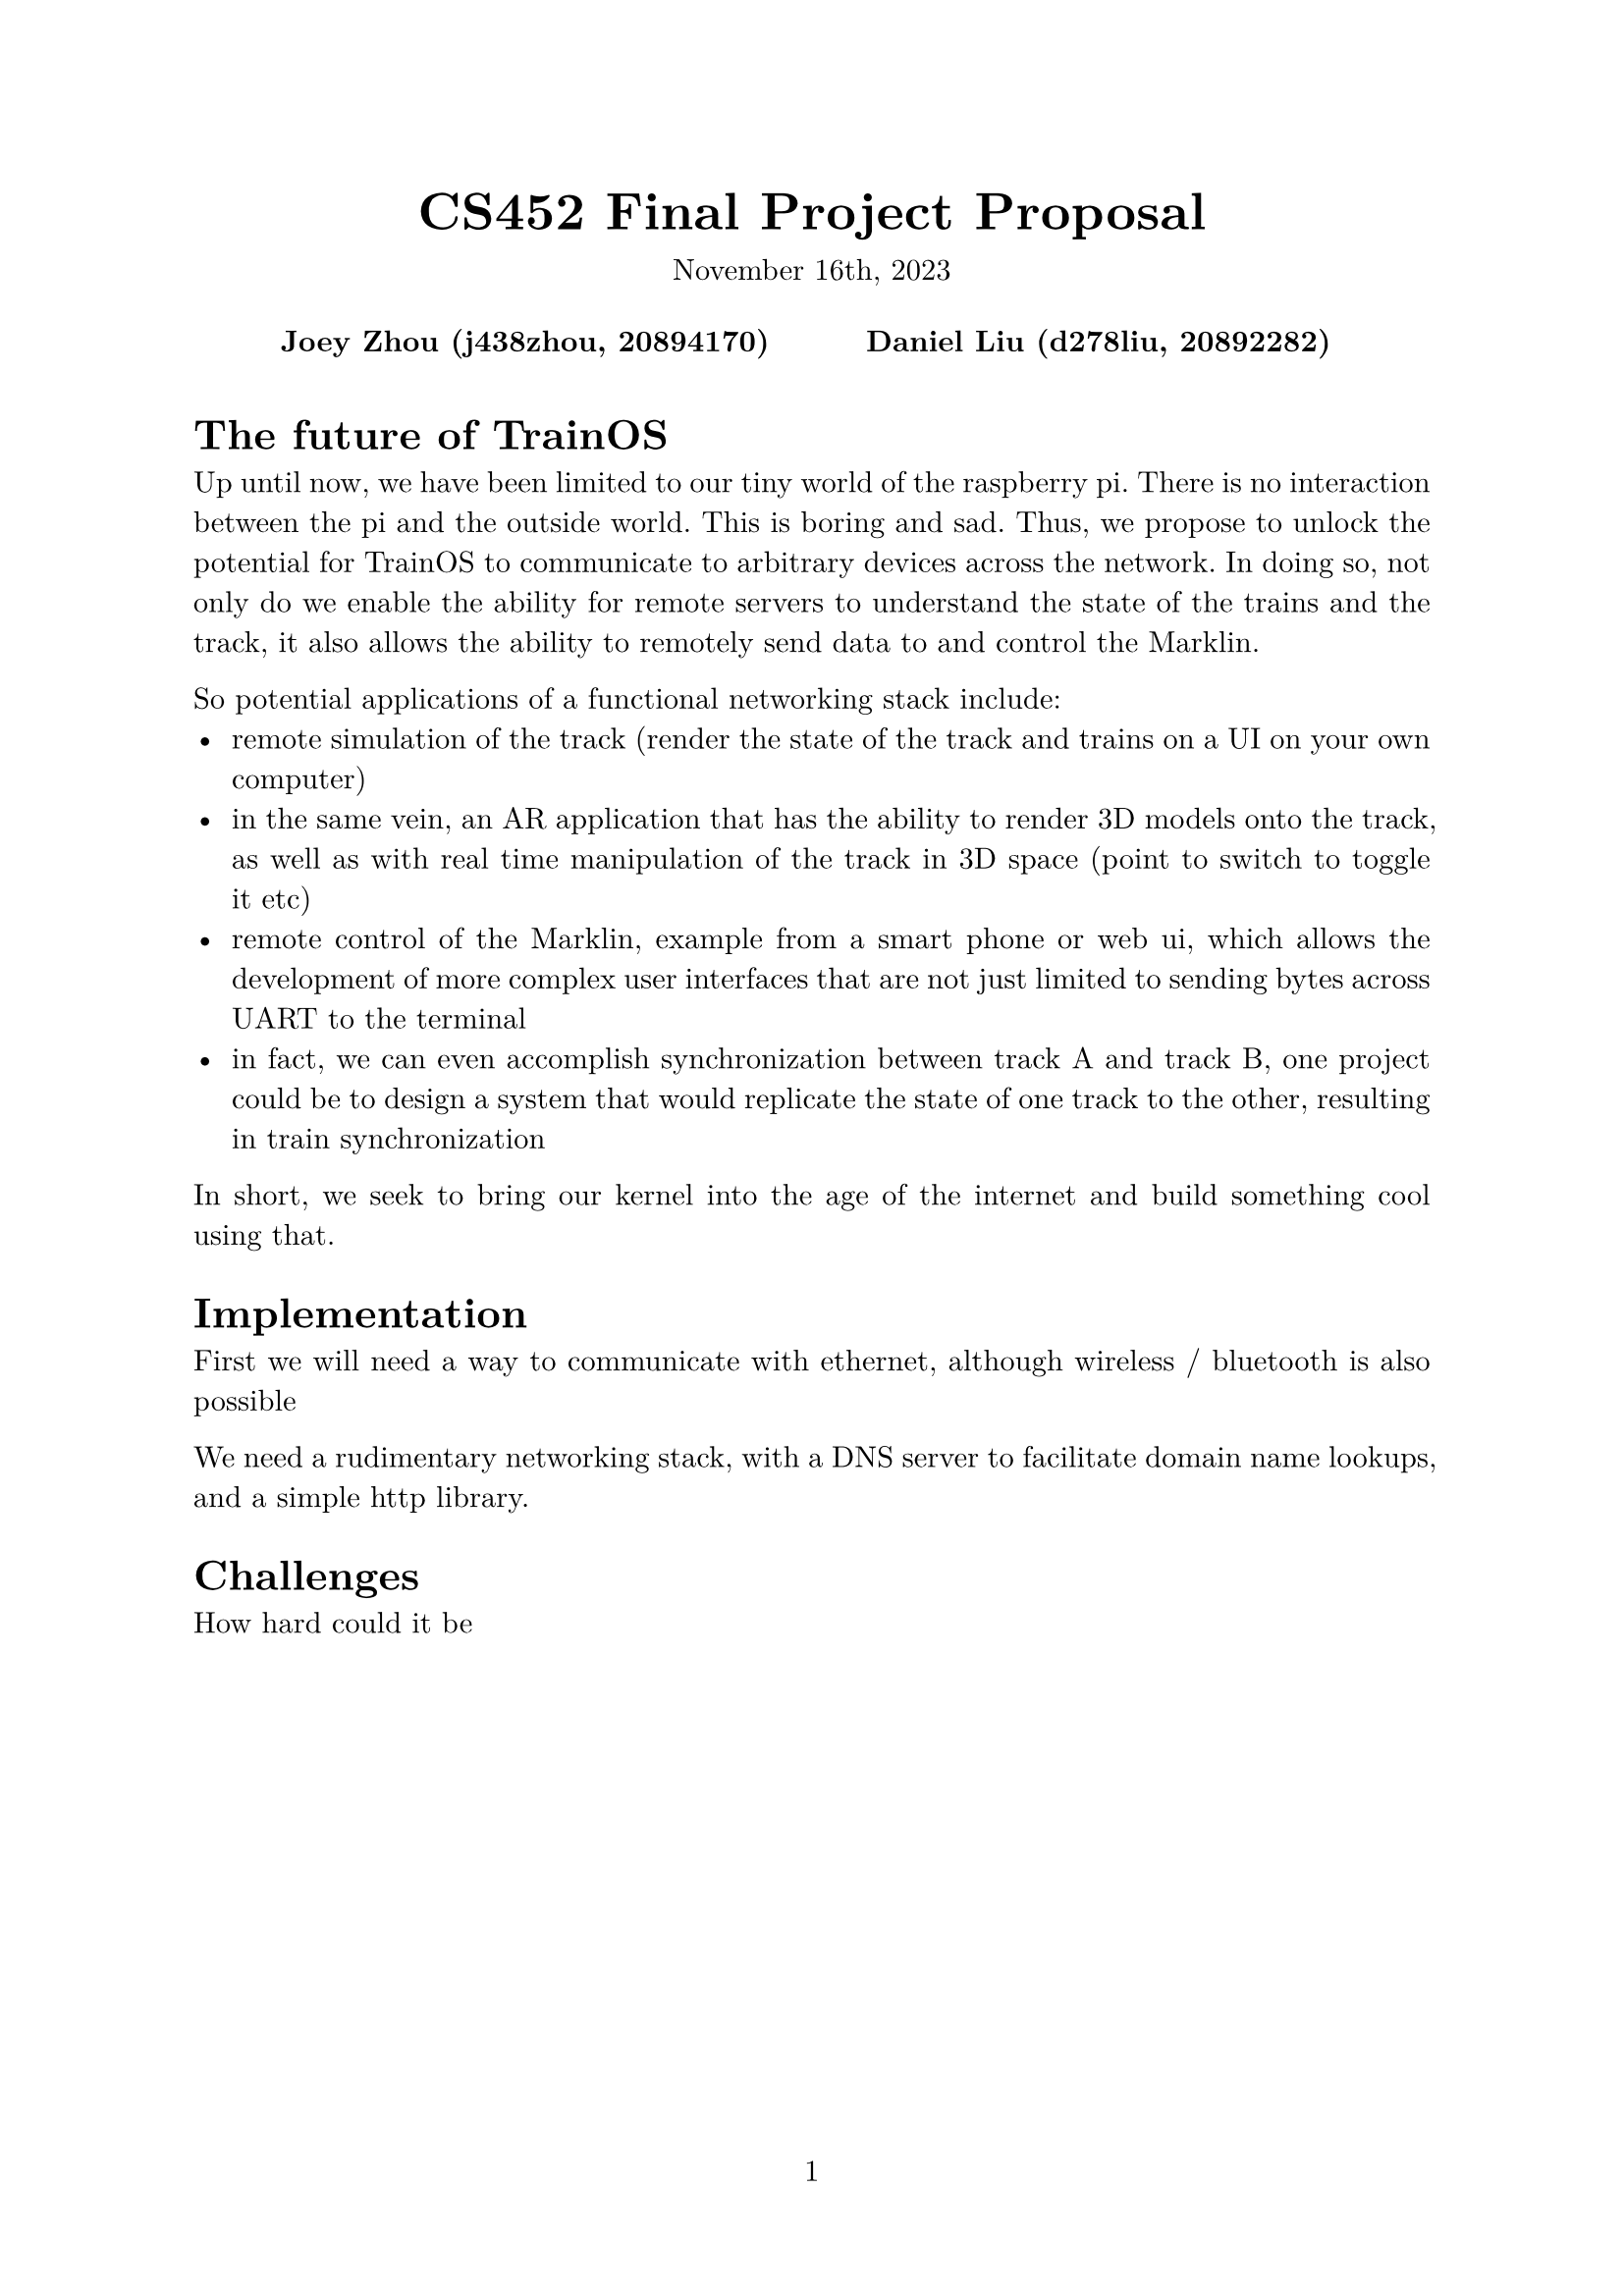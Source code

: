 #let project(title: "", authors: (), date: none, body) = {
  set document(author: authors, title: title)
  set page(numbering: "1", number-align: center)
  set text(font: "New Computer Modern", lang: "en")
  show math.equation: set text(weight: 400)

  align(center)[
    #block(text(weight: 700, 1.75em, title))
    #v(1em, weak: true)
    #date
  ]

  pad(
    top: 0.5em,
    bottom: 0.5em,
    x: 2em,
    grid(
      columns: (1fr,) * calc.min(3, authors.len()),
      gutter: 1em,
      ..authors.map(author => align(center, strong(author))),
    ),
  )

  set par(justify: true)

  body
}

#show: project.with(
  title: "CS452 Final Project Proposal",
  authors: (
    "Joey Zhou (j438zhou, 20894170)",
    "Daniel Liu (d278liu, 20892282)",
  ),
  date: "November 16th, 2023",
)

= The future of TrainOS

Up until now, we have been limited to our tiny world of the raspberry pi. There
is no interaction  between the pi and the outside world. This is boring and sad.
Thus, we propose to unlock the potential for TrainOS to communicate to
arbitrary devices across the network. In doing so, not only do we enable the
ability for remote servers to understand the state of the trains and the track,
it also allows the ability to remotely send data to and control the Marklin.

So potential applications of a functional networking stack include:
- remote simulation of the track (render the state of the track and trains on a UI on your own computer)
- in the same vein, an AR application that has the ability to render 3D models onto the track, as well as with real time manipulation of the track in 3D space (point to switch to toggle it etc)
- remote control of the Marklin, example from a smart phone or web ui, which allows the development of more complex user interfaces that are not just limited to sending bytes across UART to the terminal
- in fact, we can even accomplish synchronization between track A and track B, one project could be to design a system that would replicate the state of one track to the other, resulting in train synchronization

In short, we seek to bring our kernel into the age of the internet and build something cool using that.

= Implementation

First we will need a way to communicate with ethernet, although wireless / bluetooth is also possible

We need a rudimentary networking stack, with a DNS server to facilitate domain name lookups, and a simple http library.

= Challenges

How hard could it be

